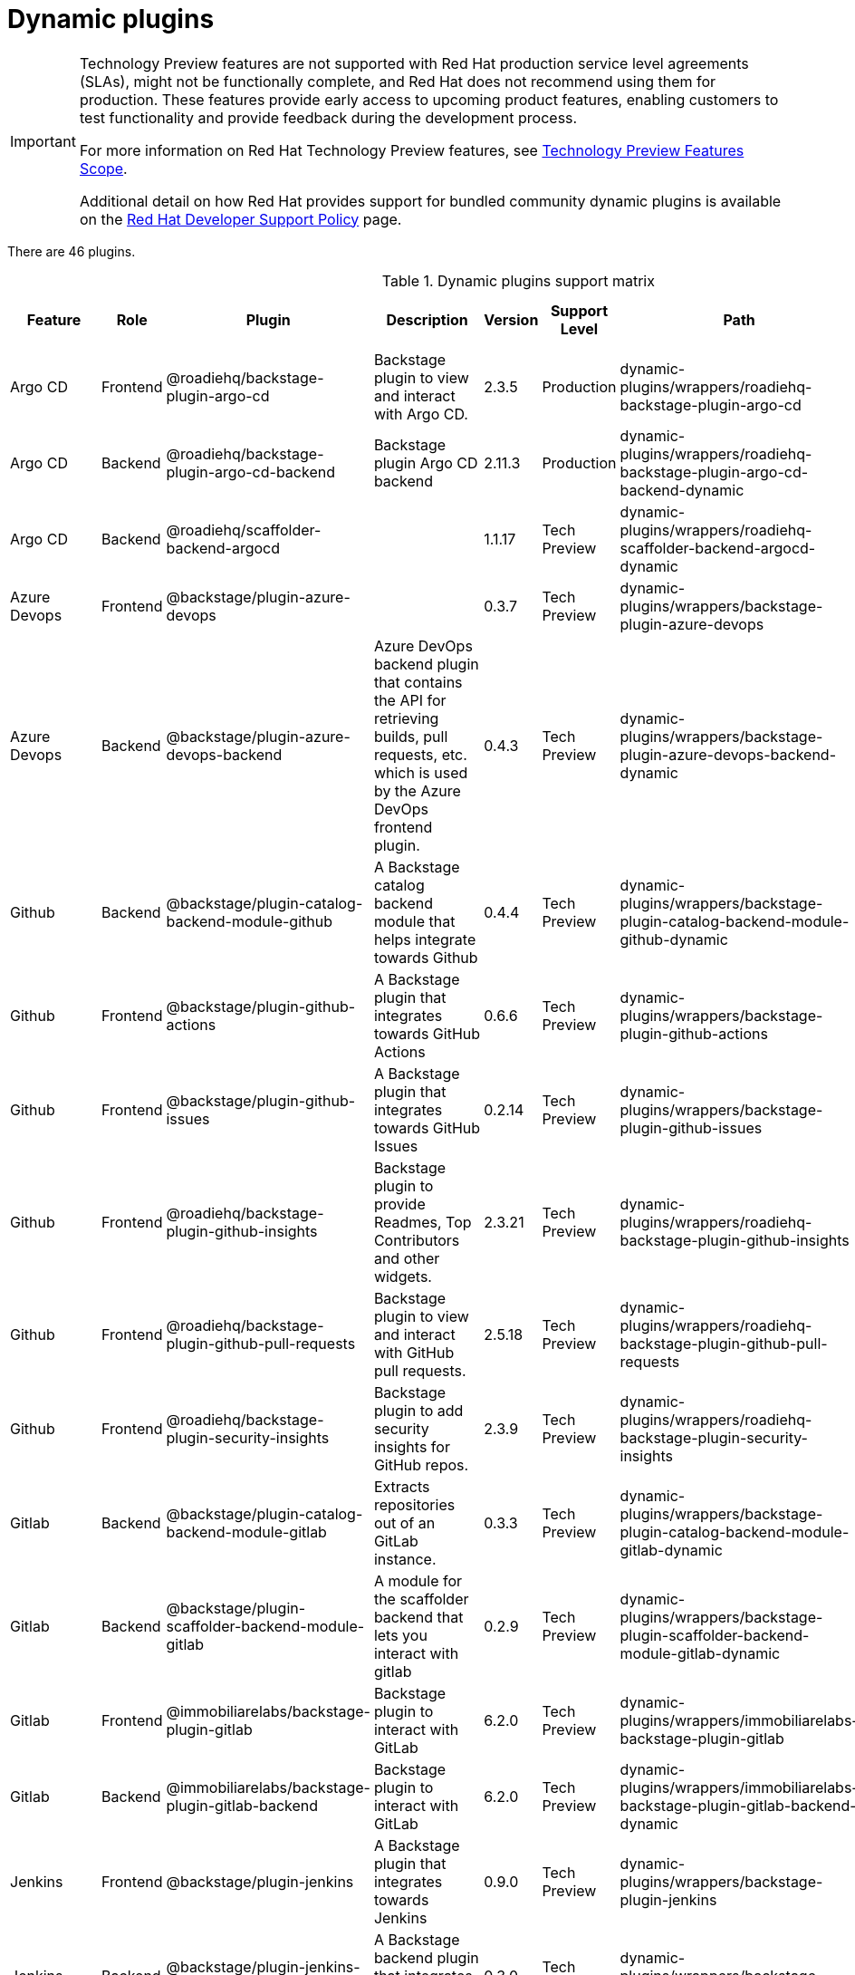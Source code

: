 [id="rhdh-supported-plugins"]
= Dynamic plugins

[IMPORTANT]
====
Technology Preview features are not supported with Red Hat production service level agreements (SLAs), might not be functionally complete, and Red Hat does not recommend using them for production. These features provide early access to upcoming product features, enabling customers to test functionality and provide feedback during the development process.

For more information on Red Hat Technology Preview features, see https://access.redhat.com/support/offerings/techpreview/[Technology Preview Features Scope].

Additional detail on how Red Hat provides support for bundled community dynamic plugins is available on the https://access.redhat.com/policy/developerhub-support-policy[Red Hat Developer Support Policy] page.
====

There are 46 plugins.

[[dynamic-plugins-matrix]]
.Dynamic plugins support matrix
[%header,cols=9*]
|===
|Feature |Role |Plugin |Description |Version |Support Level |Path |Required Environment Variables |Default

|Argo CD |Frontend |@roadiehq/backstage-plugin-argo-cd |Backstage plugin
to view and interact with Argo CD. |2.3.5 |Production
|dynamic-plugins/wrappers/roadiehq-backstage-plugin-argo-cd |{GITHUB_URL} {GITHUB_URL} | Disabled

|Argo CD |Backend |@roadiehq/backstage-plugin-argo-cd-backend |Backstage
plugin Argo CD backend |2.11.3 |Production
|dynamic-plugins/wrappers/roadiehq-backstage-plugin-argo-cd-backend-dynamic
|{GITHUB_URL} {GITHUB_URL} | Disabled

|Argo CD |Backend |@roadiehq/scaffolder-backend-argocd | |1.1.17 |Tech
Preview
|dynamic-plugins/wrappers/roadiehq-scaffolder-backend-argocd-dynamic
|{GITHUB_URL} {GITHUB_URL} | Disabled

|Azure Devops |Frontend |@backstage/plugin-azure-devops | |0.3.7 |Tech
Preview |dynamic-plugins/wrappers/backstage-plugin-azure-devops
|{GITHUB_URL} {GITHUB_URL} | Disabled

|Azure Devops |Backend |@backstage/plugin-azure-devops-backend |Azure
DevOps backend plugin that contains the API for retrieving builds, pull
requests, etc. which is used by the Azure DevOps frontend plugin. |0.4.3
|Tech Preview
|dynamic-plugins/wrappers/backstage-plugin-azure-devops-backend-dynamic
|{GITHUB_URL} {GITHUB_URL} | Disabled

|Github |Backend |@backstage/plugin-catalog-backend-module-github |A
Backstage catalog backend module that helps integrate towards Github
|0.4.4 |Tech Preview
|dynamic-plugins/wrappers/backstage-plugin-catalog-backend-module-github-dynamic
|{GITHUB_URL} {GITHUB_URL} | Disabled

|Github |Frontend |@backstage/plugin-github-actions |A Backstage plugin
that integrates towards GitHub Actions |0.6.6 |Tech Preview
|dynamic-plugins/wrappers/backstage-plugin-github-actions |{GITHUB_URL} {GITHUB_URL} | Disabled

|Github |Frontend |@backstage/plugin-github-issues |A Backstage plugin
that integrates towards GitHub Issues |0.2.14 |Tech Preview
|dynamic-plugins/wrappers/backstage-plugin-github-issues |{GITHUB_URL} {GITHUB_URL} | Disabled

|Github |Frontend |@roadiehq/backstage-plugin-github-insights |Backstage
plugin to provide Readmes, Top Contributors and other widgets. |2.3.21
|Tech Preview
|dynamic-plugins/wrappers/roadiehq-backstage-plugin-github-insights
|{GITHUB_URL} {GITHUB_URL} | Disabled

|Github |Frontend |@roadiehq/backstage-plugin-github-pull-requests
|Backstage plugin to view and interact with GitHub pull requests.
|2.5.18 |Tech Preview
|dynamic-plugins/wrappers/roadiehq-backstage-plugin-github-pull-requests
|{GITHUB_URL} {GITHUB_URL} | Disabled

|Github |Frontend |@roadiehq/backstage-plugin-security-insights
|Backstage plugin to add security insights for GitHub repos. |2.3.9
|Tech Preview
|dynamic-plugins/wrappers/roadiehq-backstage-plugin-security-insights
|{GITHUB_URL} {GITHUB_URL} | Disabled

|Gitlab |Backend |@backstage/plugin-catalog-backend-module-gitlab
|Extracts repositories out of an GitLab instance. |0.3.3 |Tech Preview
|dynamic-plugins/wrappers/backstage-plugin-catalog-backend-module-gitlab-dynamic
|{GITHUB_URL} {GITHUB_URL} | Disabled

|Gitlab |Backend |@backstage/plugin-scaffolder-backend-module-gitlab |A
module for the scaffolder backend that lets you interact with gitlab
|0.2.9 |Tech Preview
|dynamic-plugins/wrappers/backstage-plugin-scaffolder-backend-module-gitlab-dynamic
|{GITHUB_URL} {GITHUB_URL} | Disabled

|Gitlab |Frontend |@immobiliarelabs/backstage-plugin-gitlab |Backstage
plugin to interact with GitLab |6.2.0 |Tech Preview
|dynamic-plugins/wrappers/immobiliarelabs-backstage-plugin-gitlab
|{GITHUB_URL} {GITHUB_URL} | Disabled

|Gitlab |Backend |@immobiliarelabs/backstage-plugin-gitlab-backend
|Backstage plugin to interact with GitLab |6.2.0 |Tech Preview
|dynamic-plugins/wrappers/immobiliarelabs-backstage-plugin-gitlab-backend-dynamic
|{GITHUB_URL} {GITHUB_URL} | Disabled

|Jenkins |Frontend |@backstage/plugin-jenkins |A Backstage plugin that
integrates towards Jenkins |0.9.0 |Tech Preview
|dynamic-plugins/wrappers/backstage-plugin-jenkins |{GITHUB_URL} {GITHUB_URL} | Disabled

|Jenkins |Backend |@backstage/plugin-jenkins-backend |A Backstage
backend plugin that integrates towards Jenkins |0.3.0 |Tech Preview
|dynamic-plugins/wrappers/backstage-plugin-jenkins-backend-dynamic
|{GITHUB_URL} {GITHUB_URL} | Disabled

|Kubernetes |Frontend |@backstage/plugin-kubernetes |A Backstage plugin
that integrates towards Kubernetes |0.11.0 |Tech Preview
|dynamic-plugins/wrappers/backstage-plugin-kubernetes |{GITHUB_URL} {GITHUB_URL} | Disabled

|Kubernetes |Backend |@backstage/plugin-kubernetes-backend |A Backstage
backend plugin that integrates towards Kubernetes |0.13.0 |Production
|dynamic-plugins/wrappers/backstage-plugin-kubernetes-backend-dynamic
|{GITHUB_URL} {GITHUB_URL} | Disabled

|*Kubernetes |Frontend |@janus-idp/backstage-plugin-topology |The
Topology plugin enables you to visualize the workloads such as
Deployment, Job, Daemonset, Statefulset, CronJob, and Pods powering any
service on the Kubernetes cluster. |1.16.4 |Production
|janus-idp/backstage-plugin-topology |{GITHUB_URL} {GITHUB_URL} | Disabled

|*OCM |Frontend |@janus-idp/backstage-plugin-ocm |The Open Cluster
Management (OCM) plugin integrates your Backstage instance with the
`MultiClusterHub` and `MultiCluster` engines of OCM. |3.5.0 |Production
|janus-idp/backstage-plugin-ocm |{GITHUB_URL} {GITHUB_URL} | Disabled

|*OCM |Backend |@janus-idp/backstage-plugin-ocm-backend | |3.4.4
|Production |janus-idp/backstage-plugin-ocm-backend |{GITHUB_URL} {GITHUB_URL} | Disabled

|SonarQube |Frontend |@backstage/plugin-sonarqube |A Backstage plugin to
display SonarQube code quality and security results. |0.7.7 |Tech
Preview |dynamic-plugins/wrappers/backstage-plugin-sonarqube |{GITHUB_URL} {GITHUB_URL} | Disabled

|SonarQube |Backend |@backstage/plugin-sonarqube-backend | |0.2.8 |Tech
Preview
|dynamic-plugins/wrappers/backstage-plugin-sonarqube-backend-dynamic
|{GITHUB_URL} {GITHUB_URL} | Disabled

|Standalone |Frontend |@backstage/plugin-dynatrace |A Backstage plugin
that integrates towards Dynatrace. |7.0.5 |Tech Preview
|dynamic-plugins/wrappers/backstage-plugin-dynatrace |{GITHUB_URL} {GITHUB_URL} | Disabled

|Standalone |Frontend |@backstage/plugin-lighthouse |A Backstage plugin
that integrates towards Lighthouse |0.4.10 |Tech Preview
|dynamic-plugins/wrappers/backstage-plugin-lighthouse |{GITHUB_URL} {GITHUB_URL} | Disabled

|Standalone |Frontend |@backstage/plugin-pagerduty |A Backstage plugin
that integrates towards PagerDuty |0.6.6 |Tech Preview
|dynamic-plugins/wrappers/backstage-plugin-pagerduty |{GITHUB_URL} {GITHUB_URL} | Disabled

|Standalone |Frontend |@backstage/plugin-tech-radar |A Backstage plugin
that lets you display a Tech Radar for your organization |0.6.9 |Tech
Preview |dynamic-plugins/wrappers/backstage-plugin-tech-radar |{GITHUB_URL} {GITHUB_URL} | Disabled

|*Standalone |Backend |@janus-idp/backstage-plugin-aap-backend | |1.4.3
|Tech Preview |janus-idp/backstage-plugin-aap-backend |{GITHUB_URL} {GITHUB_URL} | Disabled

|*Standalone |Frontend |@janus-idp/backstage-plugin-acr | |1.2.4 |Tech
Preview |janus-idp/backstage-plugin-acr |{GITHUB_URL} {GITHUB_URL} | Disabled

|*Standalone |Frontend |@janus-idp/backstage-plugin-jfrog-artifactory
|The Jfrog Artifactory plugin displays information about your container
images within the Jfrog Artifactory registry. |1.2.4 |Tech Preview
|janus-idp/backstage-plugin-jfrog-artifactory |{GITHUB_URL} {GITHUB_URL} | Disabled

|*Standalone |Backend |@janus-idp/backstage-plugin-keycloak-backend |The
Keycloak backend plugin integrates Keycloak into Backstage. |1.7.3
|Production |janus-idp/backstage-plugin-keycloak-backend |{GITHUB_URL} {GITHUB_URL} | Disabled

|*Standalone |Frontend
|@janus-idp/backstage-plugin-nexus-repository-manager |The Nexus
Repository Manager plugin displays the information about your build
artifacts that are available in the Nexus Repository Manager in your
Backstage application. |1.4.4 |Tech Preview
|janus-idp/backstage-plugin-nexus-repository-manager |{GITHUB_URL} {GITHUB_URL} | Disabled

|*Standalone |Frontend |@janus-idp/backstage-plugin-quay |The Quay
plugin displays the information about your container images within the
Quay registry in your Backstage application. |1.4.6 |Production
|janus-idp/backstage-plugin-quay |{GITHUB_URL} {GITHUB_URL} | Disabled

|*Standalone |Frontend |@janus-idp/backstage-plugin-tekton |The Tekton
plugin enables you to visualize the PipelineRun resources available on
the Kubernetes cluster. |3.1.3 |Production
|janus-idp/backstage-plugin-tekton |{GITHUB_URL} {GITHUB_URL} | Disabled

|Standalone |Frontend |@roadiehq/backstage-plugin-datadog |Embed Datadog
graphs and dashboards into Backstage. |2.2.0 |Tech Preview
|dynamic-plugins/wrappers/roadiehq-backstage-plugin-datadog |{GITHUB_URL} {GITHUB_URL} | Disabled

|Standalone |Frontend |@roadiehq/backstage-plugin-jira |Backstage plugin
to view and interact with Jira |2.4.11 |Tech Preview
|dynamic-plugins/wrappers/roadiehq-backstage-plugin-jira |{GITHUB_URL} {GITHUB_URL} | Disabled

|Standalone |Backend |@roadiehq/scaffolder-backend-module-utils |This
contains a collection of actions to use in scaffolder templates. |1.10.4
|Tech Preview
|dynamic-plugins/wrappers/roadiehq-scaffolder-backend-module-utils-dynamic
|{GITHUB_URL} {GITHUB_URL} | Disabled

|Techdocs |Frontend |@backstage/plugin-techdocs |The Backstage plugin
that renders technical documentation for your components |1.8.0
|Production |dynamic-plugins/wrappers/backstage-plugin-techdocs
|{GITHUB_URL} {GITHUB_URL} | Disabled

|Techdocs |Backend |@backstage/plugin-techdocs-backend |The Backstage
backend plugin that renders technical documentation for your components
|1.8.0 |Production
|dynamic-plugins/wrappers/backstage-plugin-techdocs-backend-dynamic
|{GITHUB_URL} {GITHUB_URL} | Disabled

|*??? |Frontend |@janus-idp/backstage-plugin-analytics-provider-segment
|This plugin provides an implementation of the Backstage Analytics API
for Segment. Once installed and configured, analytics events will be
sent to Segment as your users navigate and use your Backstage instance.
|1.1.3 |Production
|janus-idp/backstage-plugin-analytics-provider-segment |{GITHUB_URL} {GITHUB_URL} | Disabled

// |??? |Backend | | |Not in RHDH 1.0 |Tech Preview |n/a |{GITHUB_URL} {GITHUB_URL} | Disabled

// |??? |Backend | | |Not in RHDH 1.0 |Production |n/a |{GITHUB_URL} {GITHUB_URL} | Disabled

// |??? |Backend | | |Not in RHDH 1.0 |Production |n/a |{GITHUB_URL} {GITHUB_URL} | Disabled

// |??? |Backend | | |Not in RHDH 1.0 |Tech Preview |n/a |{GITHUB_URL} {GITHUB_URL} | Disabled

// |??? |Backend | | |Not in RHDH 1.0 |Tech Preview |n/a |{GITHUB_URL} {GITHUB_URL} | Disabled


|===